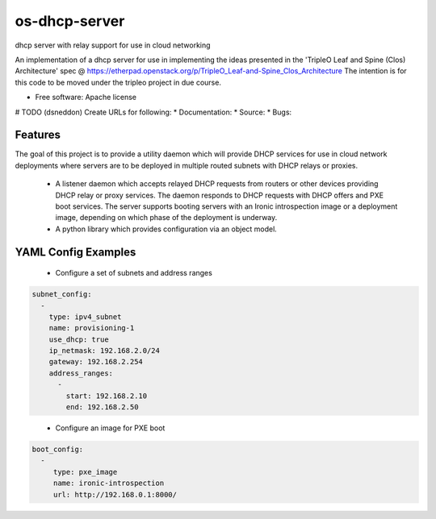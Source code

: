 ===============================
os-dhcp-server
===============================

dhcp server with relay support for use in cloud networking

An implementation of a dhcp server for use in implementing the ideas presented in
the 'TripleO Leaf and Spine (Clos) Architecture' spec @
https://etherpad.openstack.org/p/TripleO_Leaf-and-Spine_Clos_Architecture
The intention is for this code to be moved under the tripleo project in due
course.

* Free software: Apache license
# TODO (dsneddon) Create URLs for following:
* Documentation:
* Source:
* Bugs:

Features
--------

The goal of this project is to provide a utility daemon which will provide
DHCP services for use in cloud network deployments where servers are to be
deployed in multiple routed subnets with DHCP relays or proxies.

 * A listener daemon which accepts relayed DHCP requests from routers
   or other devices providing DHCP relay or proxy services. The daemon
   responds to DHCP requests with DHCP offers and PXE boot services.
   The server supports booting servers with an Ironic introspection
   image or a deployment image, depending on which phase of the deployment
   is underway.

 * A python library which provides configuration via an object model.

YAML Config Examples
--------------------
 * Configure a set of subnets and address ranges

.. code-block:: yaml

  subnet_config:
    - 
      type: ipv4_subnet
      name: provisioning-1
      use_dhcp: true
      ip_netmask: 192.168.2.0/24
      gateway: 192.168.2.254
      address_ranges:
        -
          start: 192.168.2.10
          end: 192.168.2.50

..


 * Configure an image for PXE boot

.. code-block:: yaml

  boot_config:
    - 
       type: pxe_image
       name: ironic-introspection
       url: http://192.168.0.1:8000/

..

